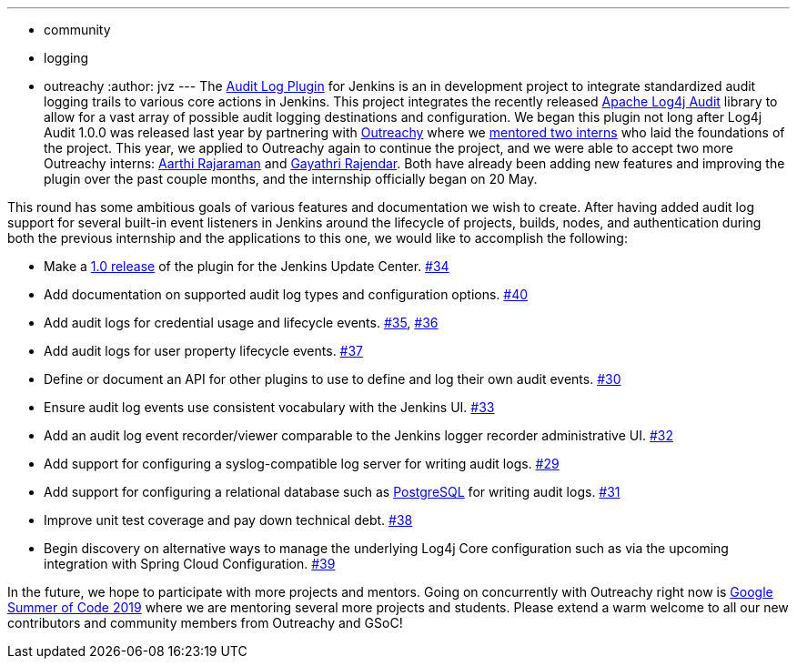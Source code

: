 ---
:layout: post
:title: 'Audit Logging in Jenkins: An Outreachy Project'
:tags:
- community
- logging
- outreachy
:author: jvz
---
The https://github.com/jenkinsci/audit-log-plugin[Audit Log Plugin] for Jenkins is an in development project to integrate standardized audit logging trails to various core actions in Jenkins.
This project integrates the recently released https://logging.apache.org/log4j-audit/latest/[Apache Log4j Audit] library to allow for a vast array of possible audit logging destinations and configuration.
We began this plugin not long after Log4j Audit 1.0.0 was released last year by partnering with https://www.outreachy.org/[Outreachy] where we https://jenkins.io/blog/2018/12/10/outreachy-audit-log-plugin/[mentored two interns] who laid the foundations of the project.
This year, we applied to Outreachy again to continue the project, and we were able to accept two more Outreachy interns: https://github.com/aarthira[Aarthi Rajaraman] and https://github.com/gayathrirajendar[Gayathri Rajendar].
Both have already been adding new features and improving the plugin over the past couple months, and the internship officially began on 20 May.

This round has some ambitious goals of various features and documentation we wish to create.
After having added audit log support for several built-in event listeners in Jenkins around the lifecycle of projects, builds, nodes, and authentication during both the previous internship and the applications to this one, we would like to accomplish the following:

* Make a https://github.com/jenkinsci/audit-log-plugin/milestone/1[1.0 release] of the plugin for the Jenkins Update Center. https://github.com/jenkinsci/audit-log-plugin/issues/34[#34]
* Add documentation on supported audit log types and configuration options. https://github.com/jenkinsci/audit-log-plugin/issues/40[#40]
* Add audit logs for credential usage and lifecycle events. https://github.com/jenkinsci/audit-log-plugin/issues/35[#35], https://github.com/jenkinsci/audit-log-plugin/issues/36[#36]
* Add audit logs for user property lifecycle events. https://github.com/jenkinsci/audit-log-plugin/issues/37[#37]
* Define or document an API for other plugins to use to define and log their own audit events. https://github.com/jenkinsci/audit-log-plugin/issues/30[#30]
* Ensure audit log events use consistent vocabulary with the Jenkins UI. https://github.com/jenkinsci/audit-log-plugin/issues/33[#33]
* Add an audit log event recorder/viewer comparable to the Jenkins logger recorder administrative UI. https://github.com/jenkinsci/audit-log-plugin/issues/32[#32]
* Add support for configuring a syslog-compatible log server for writing audit logs. https://github.com/jenkinsci/audit-log-plugin/issues/29[#29]
* Add support for configuring a relational database such as https://www.postgresql.org/[PostgreSQL] for writing audit logs. https://github.com/jenkinsci/audit-log-plugin/issues/31[#31]
* Improve unit test coverage and pay down technical debt. https://github.com/jenkinsci/audit-log-plugin/issues/38[#38]
* Begin discovery on alternative ways to manage the underlying Log4j Core configuration such as via the upcoming integration with Spring Cloud Configuration. https://github.com/jenkinsci/audit-log-plugin/issues/39[#39]

In the future, we hope to participate with more projects and mentors.
Going on concurrently with Outreachy right now is https://jenkins.io/blog/2019/03/04/gsoc2019-announcement/[Google Summer of Code 2019] where we are mentoring several more projects and students.
Please extend a warm welcome to all our new contributors and community members from Outreachy and GSoC!

